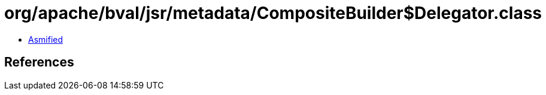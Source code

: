 = org/apache/bval/jsr/metadata/CompositeBuilder$Delegator.class

 - link:CompositeBuilder$Delegator-asmified.java[Asmified]

== References

